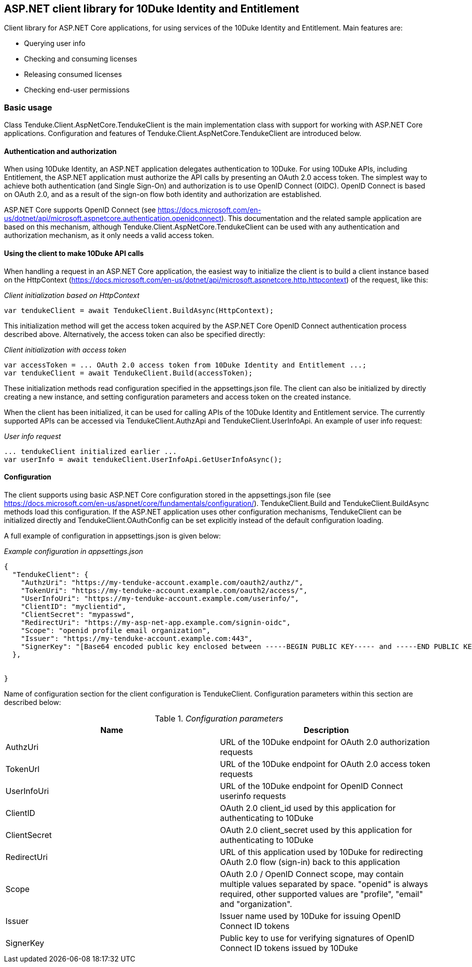 == ASP.NET client library for 10Duke Identity and Entitlement

Client library for ASP.NET Core applications, for using services of the 10Duke Identity and Entitlement. Main features are:

* Querying user info
* Checking and consuming licenses
* Releasing consumed licenses
* Checking end-user permissions

=== Basic usage

Class +Tenduke.Client.AspNetCore.TendukeClient+ is the main implementation class with support for working with ASP.NET Core applications. Configuration and features of +Tenduke.Client.AspNetCore.TendukeClient+ are introduced below.

==== Authentication and authorization

When using 10Duke Identity, an ASP.NET application delegates authentication to 10Duke. For using 10Duke APIs, including Entitlement, the ASP.NET application must authorize the API calls by presenting an OAuth 2.0 access token. The simplest way to achieve both authentication (and Single Sign-On) and authorization is to use OpenID Connect (OIDC). OpenID Connect is based on OAuth 2.0, and as a result of the sign-on flow both identity and authorization are established.

ASP.NET Core supports OpenID Connect (see https://docs.microsoft.com/en-us/dotnet/api/microsoft.aspnetcore.authentication.openidconnect). This documentation and the related sample application are based on this mechanism, although +Tenduke.Client.AspNetCore.TendukeClient+ can be used with any authentication and authorization mechanism, as it only needs a valid access token.

==== Using the client to make 10Duke API calls

When handling a request in an ASP.NET Core application, the easiest way to initialize the client is to build a client instance based on the +HttpContext+ (https://docs.microsoft.com/en-us/dotnet/api/microsoft.aspnetcore.http.httpcontext) of the request, like this:

._Client initialization based on HttpContext_
[source,csharp]
----
var tendukeClient = await TendukeClient.BuildAsync(HttpContext);
----

This initialization method will get the access token acquired by the ASP.NET Core OpenID Connect authentication process described above. Alternatively, the access token can also be specified directly:

._Client initialization with access token_
[source,csharp]
----
var accessToken = ... OAuth 2.0 access token from 10Duke Identity and Entitlement ...;
var tendukeClient = await TendukeClient.Build(accessToken);
----

These initialization methods read configuration specified in the +appsettings.json+ file. The client can also be initialized by directly creating a new instance, and setting configuration parameters and access token on the created instance.

When the client has been initialized, it can be used for calling APIs of the 10Duke Identity and Entitlement service. The currently supported APIs can be accessed via +TendukeClient.AuthzApi+ and +TendukeClient.UserInfoApi+. An example of user info request:

._User info request_
[source,csharp]
----
... tendukeClient initialized earlier ...
var userInfo = await tendukeClient.UserInfoApi.GetUserInfoAsync();
----

==== Configuration

The client supports using basic ASP.NET Core configuration stored in the +appsettings.json+ file (see https://docs.microsoft.com/en-us/aspnet/core/fundamentals/configuration/). +TendukeClient.Build+ and +TendukeClient.BuildAsync+ methods load this configuration. If the ASP.NET application uses other configuration mechanisms, +TendukeClient+ can be initialized directly and +TendukeClient.OAuthConfig+ can be set explicitly instead of the default configuration loading.

A full example of configuration in +appsettings.json+ is given below:

._Example configuration in appsettings.json_
[source,json]
----
{
  "TendukeClient": {
    "AuthzUri": "https://my-tenduke-account.example.com/oauth2/authz/",
    "TokenUri": "https://my-tenduke-account.example.com/oauth2/access/",
    "UserInfoUri": "https://my-tenduke-account.example.com/userinfo/",
    "ClientID": "myclientid",
    "ClientSecret": "mypasswd",
    "RedirectUri": "https://my-asp-net-app.example.com/signin-oidc",
    "Scope": "openid profile email organization",
    "Issuer": "https://my-tenduke-account.example.com:443",
    "SignerKey": "[Base64 encoded public key enclosed between -----BEGIN PUBLIC KEY----- and -----END PUBLIC KEY-----]"
  },


}
----

Name of configuration section for the client configuration is +TendukeClient+. Configuration parameters within this section are described below:

._Configuration parameters_
[options="header"]
|==========
|Name|Description
|AuthzUri|URL of the 10Duke endpoint for OAuth 2.0 authorization requests
|TokenUrl|URL of the 10Duke endpoint for OAuth 2.0 access token requests
|UserInfoUri|URL of the 10Duke endpoint for OpenID Connect userinfo requests
|ClientID|OAuth 2.0 +client_id+ used by this application for authenticating to 10Duke
|ClientSecret|OAuth 2.0 +client_secret+ used by this application for authenticating to 10Duke
|RedirectUri|URL of this application used by 10Duke for redirecting OAuth 2.0 flow (sign-in) back to this application
|Scope|OAuth 2.0 / OpenID Connect scope, may contain multiple values separated by space. "openid" is always required, other supported values are "profile", "email" and "organization".
|Issuer|Issuer name used by 10Duke for issuing OpenID Connect ID tokens
|SignerKey|Public key to use for verifying signatures of OpenID Connect ID tokens issued by 10Duke
|==========
